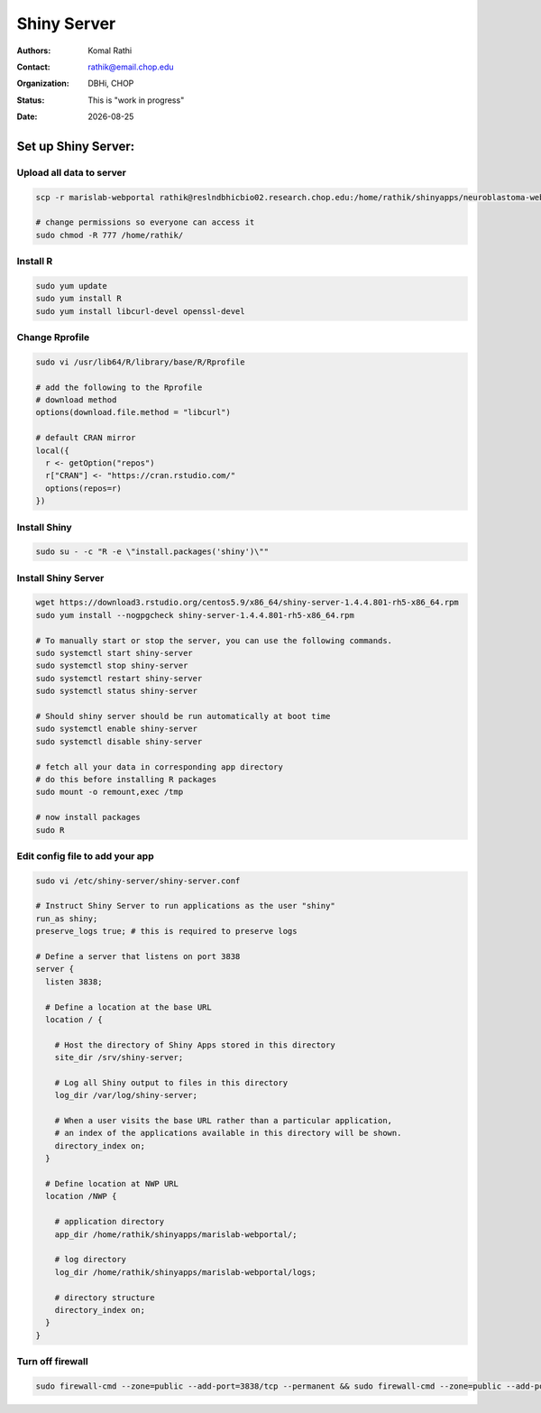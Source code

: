 .. |date| date::

************
Shiny Server
************

:authors: Komal Rathi
:contact: rathik@email.chop.edu
:organization: DBHi, CHOP
:status: This is "work in progress"
:date: |date|

.. meta::
   :keywords: web, portal, rshiny, 2016
   :description: DBHi Rshiny Web Portal.


Set up Shiny Server:
--------------------

Upload all data to server
=========================

.. code-block:: bash

	scp -r marislab-webportal rathik@reslndbhicbio02.research.chop.edu:/home/rathik/shinyapps/neuroblastoma-web-portal/
	
	# change permissions so everyone can access it
	sudo chmod -R 777 /home/rathik/

Install R
=========

.. code-block:: bash

	sudo yum update
	sudo yum install R
	sudo yum install libcurl-devel openssl-devel

Change Rprofile
===============

.. code-block:: bash

	sudo vi /usr/lib64/R/library/base/R/Rprofile

	# add the following to the Rprofile
	# download method
	options(download.file.method = "libcurl")

	# default CRAN mirror
	local({
	  r <- getOption("repos")
	  r["CRAN"] <- "https://cran.rstudio.com/"
	  options(repos=r)
	})

Install Shiny
=============

.. code-block:: bash

	sudo su - -c "R -e \"install.packages('shiny')\""

Install Shiny Server
====================

.. code-block:: bash

	wget https://download3.rstudio.org/centos5.9/x86_64/shiny-server-1.4.4.801-rh5-x86_64.rpm
	sudo yum install --nogpgcheck shiny-server-1.4.4.801-rh5-x86_64.rpm

	# To manually start or stop the server, you can use the following commands.
	sudo systemctl start shiny-server
	sudo systemctl stop shiny-server
	sudo systemctl restart shiny-server
	sudo systemctl status shiny-server

	# Should shiny server should be run automatically at boot time
	sudo systemctl enable shiny-server
	sudo systemctl disable shiny-server

	# fetch all your data in corresponding app directory
	# do this before installing R packages
	sudo mount -o remount,exec /tmp

	# now install packages
	sudo R

Edit config file to add your app
================================

.. code-block:: bash

	sudo vi /etc/shiny-server/shiny-server.conf

	# Instruct Shiny Server to run applications as the user "shiny"
	run_as shiny;
	preserve_logs true; # this is required to preserve logs

	# Define a server that listens on port 3838
	server {
	  listen 3838;

	  # Define a location at the base URL
	  location / {

	    # Host the directory of Shiny Apps stored in this directory
	    site_dir /srv/shiny-server;

	    # Log all Shiny output to files in this directory
	    log_dir /var/log/shiny-server;

	    # When a user visits the base URL rather than a particular application,
	    # an index of the applications available in this directory will be shown.
	    directory_index on;
	  }

	  # Define location at NWP URL
	  location /NWP {

	    # application directory
	    app_dir /home/rathik/shinyapps/marislab-webportal/;

	    # log directory
	    log_dir /home/rathik/shinyapps/marislab-webportal/logs;

	    # directory structure
	    directory_index on;
	  }
	}

Turn off firewall
=================

.. code-block:: bash

	sudo firewall-cmd --zone=public --add-port=3838/tcp --permanent && sudo firewall-cmd --zone=public --add-port=3838/tcp